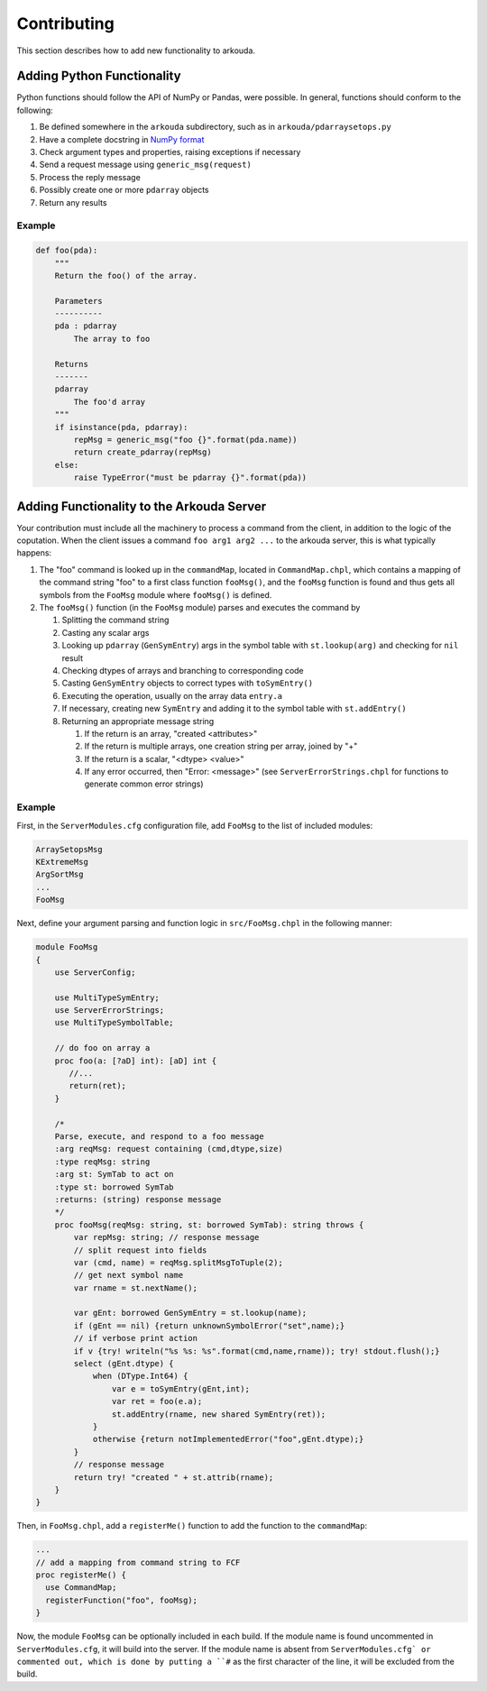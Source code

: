 ***************
Contributing
***************

This section describes how to add new functionality to arkouda.

Adding Python Functionality
===========================

Python functions should follow the API of NumPy or Pandas, were possible. In general, functions should conform to the following:

1. Be defined somewhere in the ``arkouda`` subdirectory, such as in ``arkouda/pdarraysetops.py``
2. Have a complete docstring in `NumPy format <https://numpydoc.readthedocs.io/en/latest/format.html#docstring-standard>`_
3. Check argument types and properties, raising exceptions if necessary
4. Send a request message using ``generic_msg(request)``
5. Process the reply message
6. Possibly create one or more ``pdarray`` objects
7. Return any results

Example
-------

.. code-block:: python

     def foo(pda):
         """
         Return the foo() of the array.

         Parameters
         ----------
         pda : pdarray
             The array to foo

         Returns
         -------
         pdarray
             The foo'd array
         """
         if isinstance(pda, pdarray):
             repMsg = generic_msg("foo {}".format(pda.name))
             return create_pdarray(repMsg)
         else:
             raise TypeError("must be pdarray {}".format(pda))

Adding Functionality to the Arkouda Server
==========================================

Your contribution must include all the machinery to process a command from the client, in addition to the logic of the coputation. When the client issues a command ``foo arg1 arg2 ...`` to the arkouda server, this is what typically happens:

#. The "foo" command is looked up in the ``commandMap``, located in ``CommandMap.chpl``, which contains a mapping of the command string "foo" to a first class function ``fooMsg()``, and the ``fooMsg`` function is found and thus gets all symbols from the ``FooMsg`` module where ``fooMsg()`` is defined.

#. The ``fooMsg()`` function (in the ``FooMsg`` module) parses and executes the command by

   #. Splitting the command string

   #. Casting any scalar args

   #. Looking up ``pdarray`` (``GenSymEntry``) args in the symbol table with ``st.lookup(arg)`` and checking for ``nil`` result

   #. Checking dtypes of arrays and branching to corresponding code

   #. Casting ``GenSymEntry`` objects to correct types with ``toSymEntry()``

   #. Executing the operation, usually on the array data ``entry.a``

   #. If necessary, creating new ``SymEntry`` and adding it to the symbol table with ``st.addEntry()``

   #. Returning an appropriate message string

      #. If the return is an array, "created <attributes>"

      #. If the return is multiple arrays, one creation string per array, joined by "+"

      #. If the return is a scalar, "<dtype> <value>"

      #. If any error occurred, then "Error: <message>" (see ``ServerErrorStrings.chpl`` for functions to generate common error strings)

Example
-------

First, in the ``ServerModules.cfg`` configuration file, add ``FooMsg`` to the list of included modules:

.. code-block:: chapel

   ArraySetopsMsg
   KExtremeMsg
   ArgSortMsg
   ...
   FooMsg


Next, define your argument parsing and function logic in ``src/FooMsg.chpl`` in the following manner:

.. code-block:: chapel

   module FooMsg
   {
       use ServerConfig;
   
       use MultiTypeSymEntry;
       use ServerErrorStrings;
       use MultiTypeSymbolTable;
       
       // do foo on array a
       proc foo(a: [?aD] int): [aD] int {
          //...
          return(ret);
       }
    
       /* 
       Parse, execute, and respond to a foo message 
       :arg reqMsg: request containing (cmd,dtype,size)
       :type reqMsg: string 
       :arg st: SymTab to act on
       :type st: borrowed SymTab 
       :returns: (string) response message
       */
       proc fooMsg(reqMsg: string, st: borrowed SymTab): string throws {
           var repMsg: string; // response message
           // split request into fields
           var (cmd, name) = reqMsg.splitMsgToTuple(2);
           // get next symbol name
           var rname = st.nextName();
        
           var gEnt: borrowed GenSymEntry = st.lookup(name);
           if (gEnt == nil) {return unknownSymbolError("set",name);}
           // if verbose print action
           if v {try! writeln("%s %s: %s".format(cmd,name,rname)); try! stdout.flush();}
           select (gEnt.dtype) {
               when (DType.Int64) {
                   var e = toSymEntry(gEnt,int);
		   var ret = foo(e.a);
		   st.addEntry(rname, new shared SymEntry(ret));
               }
               otherwise {return notImplementedError("foo",gEnt.dtype);}
	   }
           // response message
           return try! "created " + st.attrib(rname);
       }
   }


Then, in ``FooMsg.chpl``, add a ``registerMe()`` function to add the function to the ``commandMap``:

.. code-block:: chapel

   ...
   // add a mapping from command string to FCF
   proc registerMe() {
     use CommandMap;
     registerFunction("foo", fooMsg);
   }

Now, the module ``FooMsg`` can be optionally included in each build. If the module name is found uncommented in ``ServerModules.cfg``, it will build into the server. If the module name is absent from ``ServerModules.cfg` or commented out, which is done by putting a ``#`` as the first character of the line, it will be excluded from the build.

   
